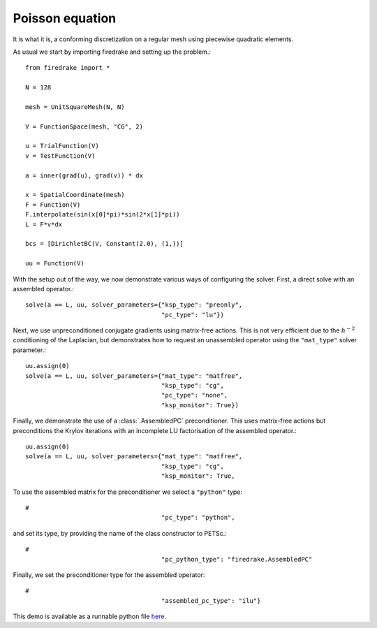 Poisson equation
================

It is what it is, a conforming discretization on a regular mesh using
piecewise quadratic elements.

As usual we start by importing firedrake and setting up the problem.::

  from firedrake import *

  N = 128

  mesh = UnitSquareMesh(N, N)

  V = FunctionSpace(mesh, "CG", 2)

  u = TrialFunction(V)
  v = TestFunction(V)

  a = inner(grad(u), grad(v)) * dx

  x = SpatialCoordinate(mesh)
  F = Function(V)
  F.interpolate(sin(x[0]*pi)*sin(2*x[1]*pi))
  L = F*v*dx

  bcs = [DirichletBC(V, Constant(2.0), (1,))]

  uu = Function(V)

With the setup out of the way, we now demonstrate various ways of
configuring the solver.  First, a direct solve with an assembled
operator.::

  solve(a == L, uu, solver_parameters={"ksp_type": "preonly",
                                       "pc_type": "lu"})

Next, we use unpreconditioned conjugate gradients using matrix-free
actions.  This is not very efficient due to the :math:`h^{-2}`
conditioning of the Laplacian, but demonstrates how to request an
unassembled operator using the ``"mat_type"`` solver parameter.::

  uu.assign(0)
  solve(a == L, uu, solver_parameters={"mat_type": "matfree",
                                       "ksp_type": "cg",
                                       "pc_type": "none",
                                       "ksp_monitor": True})

Finally, we demonstrate the use of a :class:`.AssembledPC`
preconditioner.  This uses matrix-free actions but preconditions the
Krylov iterations with an incomplete LU factorisation of the assembled
operator.::

  uu.assign(0)
  solve(a == L, uu, solver_parameters={"mat_type": "matfree",
                                       "ksp_type": "cg",
                                       "ksp_monitor": True,

To use the assembled matrix for the preconditioner we select a
``"python"`` type::

  #
                                       "pc_type": "python",

and set its type, by providing the name of the class constructor to
PETSc.::

  #
                                       "pc_python_type": "firedrake.AssembledPC"

Finally, we set the preconditioner type for the assembled operator::

  #
                                       "assembled_pc_type": "ilu"}

This demo is available as a runnable python file `here
<poisson.py>`__.

